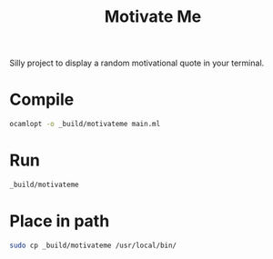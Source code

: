 #+title: Motivate Me

Silly project to display a random motivational quote in your terminal.

* Compile
#+begin_src bash :results none
ocamlopt -o _build/motivateme main.ml
#+end_src

* Run
#+begin_src bash :results verbatim
_build/motivateme
#+end_src

#+RESULTS:
: Create bite-sized tasks for your project

* Place in path
#+begin_src bash :results none
sudo cp _build/motivateme /usr/local/bin/
#+end_src
